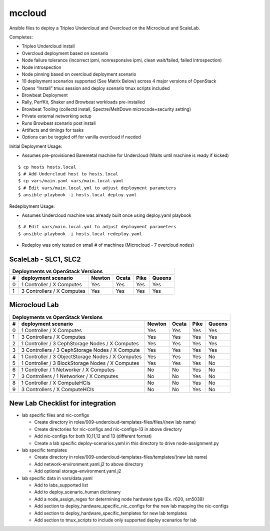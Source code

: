 mccloud
=================

Ansible files to deploy a Tripleo Undercloud and Overcloud on the
Microcloud and ScaleLab.

Completes:

* Tripleo Undercloud install
* Overcloud deployment based on scenario
* Node failure tolerance (incorrect ipmi, nonresponsive ipmi, clean wait/failed, failed introspection)
* Node introspection
* Node pinning based on overcloud deployment scenario
* 10 deployment scenarios supported (See Matrix Below) across 4 major versions of OpenStack
* Opens “Install” tmux session and deploy scenario tmux scripts included
* Browbeat Deployment
* Rally, PerfKit, Shaker and Browbeat workloads pre-installed
* Browbeat Tooling (collectd install, Spectre/MeltDown microcode+security setting)
* Private external networking setup
* Runs Browbeat scenario post install
* Artifacts and timings for tasks
* Options can be toggled off for vanilla overcloud if needed


Initial Deployment Usage:

* Assumes pre-provisioned Baremetal machine for Undercloud (Waits until machine is ready if kicked)

::

    $ cp hosts hosts.local
    $ # Add Undercloud host to hosts.local
    $ cp vars/main.yaml vars/main.local.yaml
    $ # Edit vars/main.local.yml to adjust deployment parameters
    $ ansible-playbook -i hosts.local deploy.yaml

Redeployment Usage:

* Assumes Undercloud machine was already built once using deploy.yaml playbook

::

    $ # Edit vars/main.local.yml to adjust deployment parameters
    $ ansible-playbook -i hosts.local redeploy.yaml

* Redeploy was only tested on small # of machines (Microcloud - 7 overcloud nodes)

ScaleLab - SLC1, SLC2
---------------------

=  =================================================  ======  =====  ====  ======
Deployments vs OpenStack Versions
---------------------------------------------------------------------------------
#  deployment scenario                                Newton  Ocata  Pike  Queens
=  =================================================  ======  =====  ====  ======
0  1 Controller / X Computes                          Yes     Yes    Yes   Yes
1  3 Controllers / X Computes                         Yes     Yes    Yes   Yes
=  =================================================  ======  =====  ====  ======

Microcloud Lab
--------------

=  =================================================  ======  =====  ====  ======
Deployments vs OpenStack Versions
---------------------------------------------------------------------------------
#  deployment scenario                                Newton  Ocata  Pike  Queens
=  =================================================  ======  =====  ====  ======
0  1 Controller / X Computes                          Yes     Yes    Yes   Yes
1  3 Controllers / X Computes                         Yes     Yes    Yes   Yes
2  1 Controller / 3 CephStorage Nodes / X Computes    Yes     Yes    Yes   Yes
3  3 Controllers / 3 CephStorage Nodes / X Compute    Yes     Yes    Yes   Yes
4  1 Controller / 3 ObjectStorage Nodes / X Computes  Yes     Yes    Yes   No
5  1 Controller / 3 BlockStorage Nodes / X Computes   Yes     Yes    Yes   No
6  1 Controller / 1 Networker / X Computes            No      No     Yes   No
7  3 Controllers / 1 Networker / X Computes           No      No     Yes   No
8  1 Controller / X ComputeHCIs                       No      No     Yes   No
9  3 Controllers / X ComputeHCIs                      No      No     Yes   No
=  =================================================  ======  =====  ====  ======

New Lab Checklist for integration
---------------------------------

* lab specific files and nic-configs

  * Create directory in roles/009-undercloud-templates-files/files/(new lab name)
  * Create directories for nic-configs and nic-configs-13 in above directory
  * Add nic-configs for both 10,11,12 and 13 (different format)
  * Create a lab specific deploy-scenarios.yaml in this directory to drive node-assignment.py

* lab specific templates

  * Create directory in roles/009-undercloud-templates-files/templates/(new lab name)
  * Add network-environment.yaml.j2 to above directory
  * Add optional storage-environment.yaml.j2

* lab specific data in vars/data.yaml

  * Add to labs_supported list
  * Add to deploy_scenario_human dictionary
  * Add a node_assign_regex for determining node hardware type (Ex. r620, sm5039)
  * Add section to deploy_hardware_specific_nic_configs for the new lab mapping the nic-configs
  * Add section to deploy_hardware_specific_templates for new lab templates
  * Add section to tmux_scripts to include only supported deploy scenarios for lab
